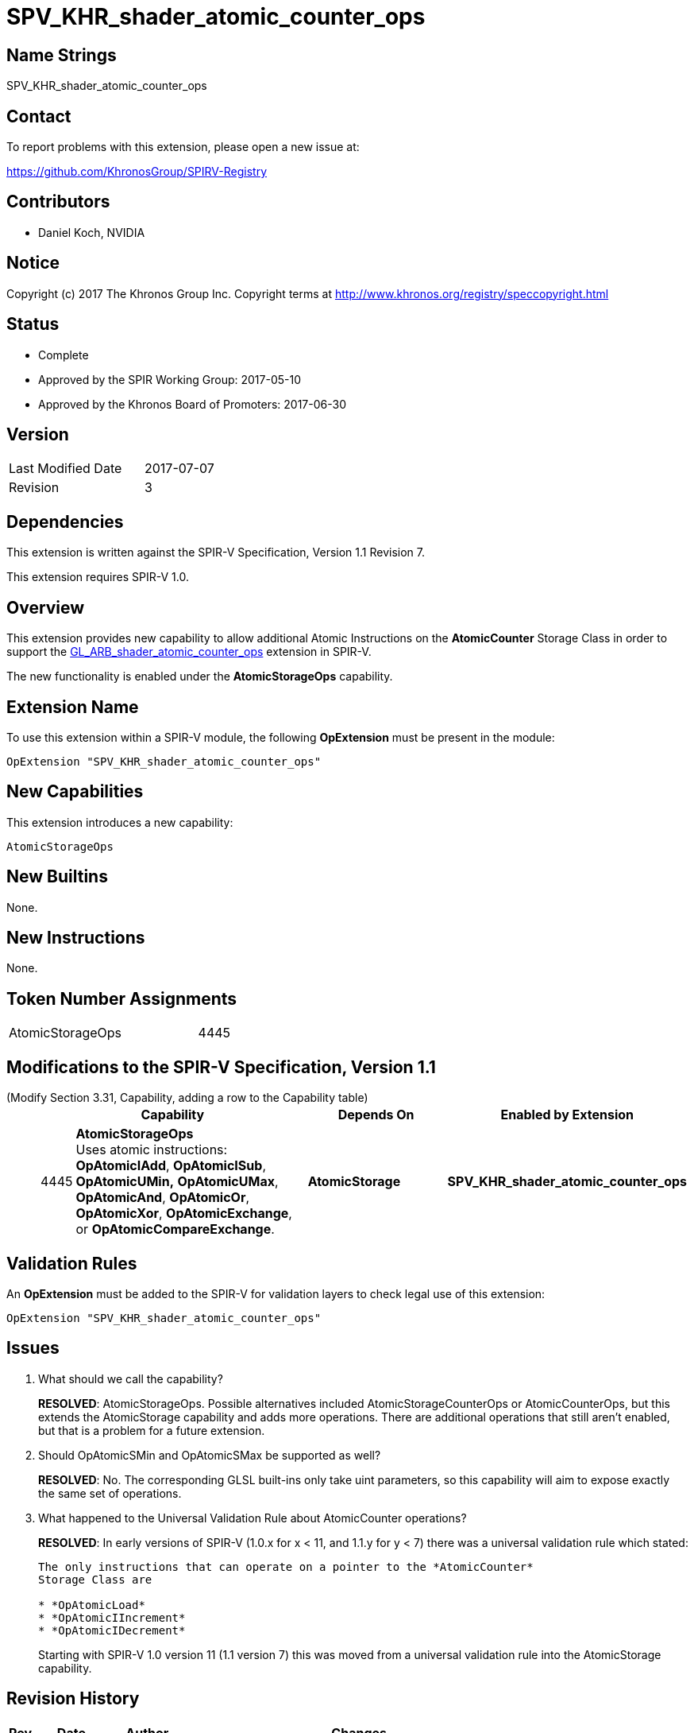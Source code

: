 SPV_KHR_shader_atomic_counter_ops
=================================

Name Strings
------------

SPV_KHR_shader_atomic_counter_ops

Contact
-------

To report problems with this extension, please open a new issue at:

https://github.com/KhronosGroup/SPIRV-Registry

Contributors
------------

- Daniel Koch, NVIDIA

Notice
------

Copyright (c) 2017 The Khronos Group Inc. Copyright terms at
http://www.khronos.org/registry/speccopyright.html


Status
------

- Complete
- Approved by the SPIR Working Group: 2017-05-10
- Approved by the Khronos Board of Promoters: 2017-06-30

Version
-------

[width="40%",cols="25,25"]
|========================================
| Last Modified Date | 2017-07-07
| Revision           | 3
|========================================

Dependencies
------------

This extension is written against the SPIR-V Specification,
Version 1.1 Revision 7.

This extension requires SPIR-V 1.0.

Overview
--------

This extension provides new capability to allow additional Atomic Instructions
on the *AtomicCounter* Storage Class in order to support the
https://www.khronos.org/registry/OpenGL/extensions/ARB/ARB_shader_atomic_counter_ops.txt[GL_ARB_shader_atomic_counter_ops] extension in SPIR-V.

The new functionality is enabled under the *AtomicStorageOps*
capability.

Extension Name
--------------

To use this extension within a SPIR-V module, the following
*OpExtension* must be present in the module:

----
OpExtension "SPV_KHR_shader_atomic_counter_ops"
----

New Capabilities
----------------

This extension introduces a new capability:

----
AtomicStorageOps
----

New Builtins
------------

None.

New Instructions
----------------

None.

Token Number Assignments
------------------------

[width="40%"]
[cols="70%,30%"]
|====
|AtomicStorageOps|4445
|====

Modifications to the SPIR-V Specification, Version 1.1
------------------------------------------------------

(Modify Section 3.31, Capability, adding a row to the Capability table) ::
+
--
[cols="^.^1,15,10,^8",options="header",width = "100%"]
|====
  2+^.^| Capability         | Depends On      | Enabled by Extension
| 4445 | *AtomicStorageOps* +
Uses atomic instructions: *OpAtomicIAdd*, *OpAtomicISub*, *OpAtomicUMin,*
*OpAtomicUMax*, *OpAtomicAnd*, *OpAtomicOr*, *OpAtomicXor*,
*OpAtomicExchange*, or *OpAtomicCompareExchange*.
| *AtomicStorage* | *SPV_KHR_shader_atomic_counter_ops*
|====

--

Validation Rules
----------------

An *OpExtension* must be added to the SPIR-V for validation layers to check
legal use of this extension:

----
OpExtension "SPV_KHR_shader_atomic_counter_ops"
----


Issues
------

. What should we call the capability?
+
--
*RESOLVED*: AtomicStorageOps. Possible alternatives included
AtomicStorageCounterOps or AtomicCounterOps, but this extends the
AtomicStorage capability and adds more operations. There are additional
operations that still aren't enabled, but that is a problem for a future
extension.
--

. Should OpAtomicSMin and OpAtomicSMax be supported as well?
+
--
*RESOLVED*: No. The corresponding GLSL built-ins only take uint parameters,
so this capability will aim to expose exactly the same set of operations.
--

. What happened to the Universal Validation Rule about AtomicCounter operations?
+
--
*RESOLVED*: In early versions of SPIR-V (1.0.x for x < 11, and 1.1.y for y < 7)
there was a universal validation rule which stated:

----
The only instructions that can operate on a pointer to the *AtomicCounter*
Storage Class are

* *OpAtomicLoad*
* *OpAtomicIIncrement*
* *OpAtomicIDecrement*
----

Starting with SPIR-V 1.0 version 11 (1.1 version 7) this was moved from a
universal validation rule into the AtomicStorage capability.
--

Revision History
----------------

[cols="5,15,15,70"]
[grid="rows"]
[options="header"]
|========================================
|Rev|Date|Author|Changes
|1|2017-04-25|Daniel Koch|*Initial revision*
|2|2017-05-12|David Neto|Record approval by SPIR Working Group
|3|2017-07-07|Daniel Koch|Record ratification
|========================================

